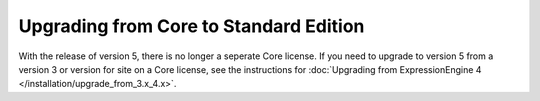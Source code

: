 .. # This source file is part of the open source project
   # ExpressionEngine User Guide (https://github.com/ExpressionEngine/ExpressionEngine-User-Guide)
   #
   # @link      https://expressionengine.com/
   # @copyright Copyright (c) 2003-2019, EllisLab Corp. (https://ellislab.com)
   # @license   https://expressionengine.com/license Licensed under Apache License, Version 2.0

Upgrading from Core to Standard Edition
=======================================

With the release of version 5, there is no longer a seperate Core license.  If you need to upgrade to version 5 from a version 3 or version for site on a Core license, see the instructions for :doc:`Upgrading from ExpressionEngine 4 </installation/upgrade_from_3.x_4.x>`.

